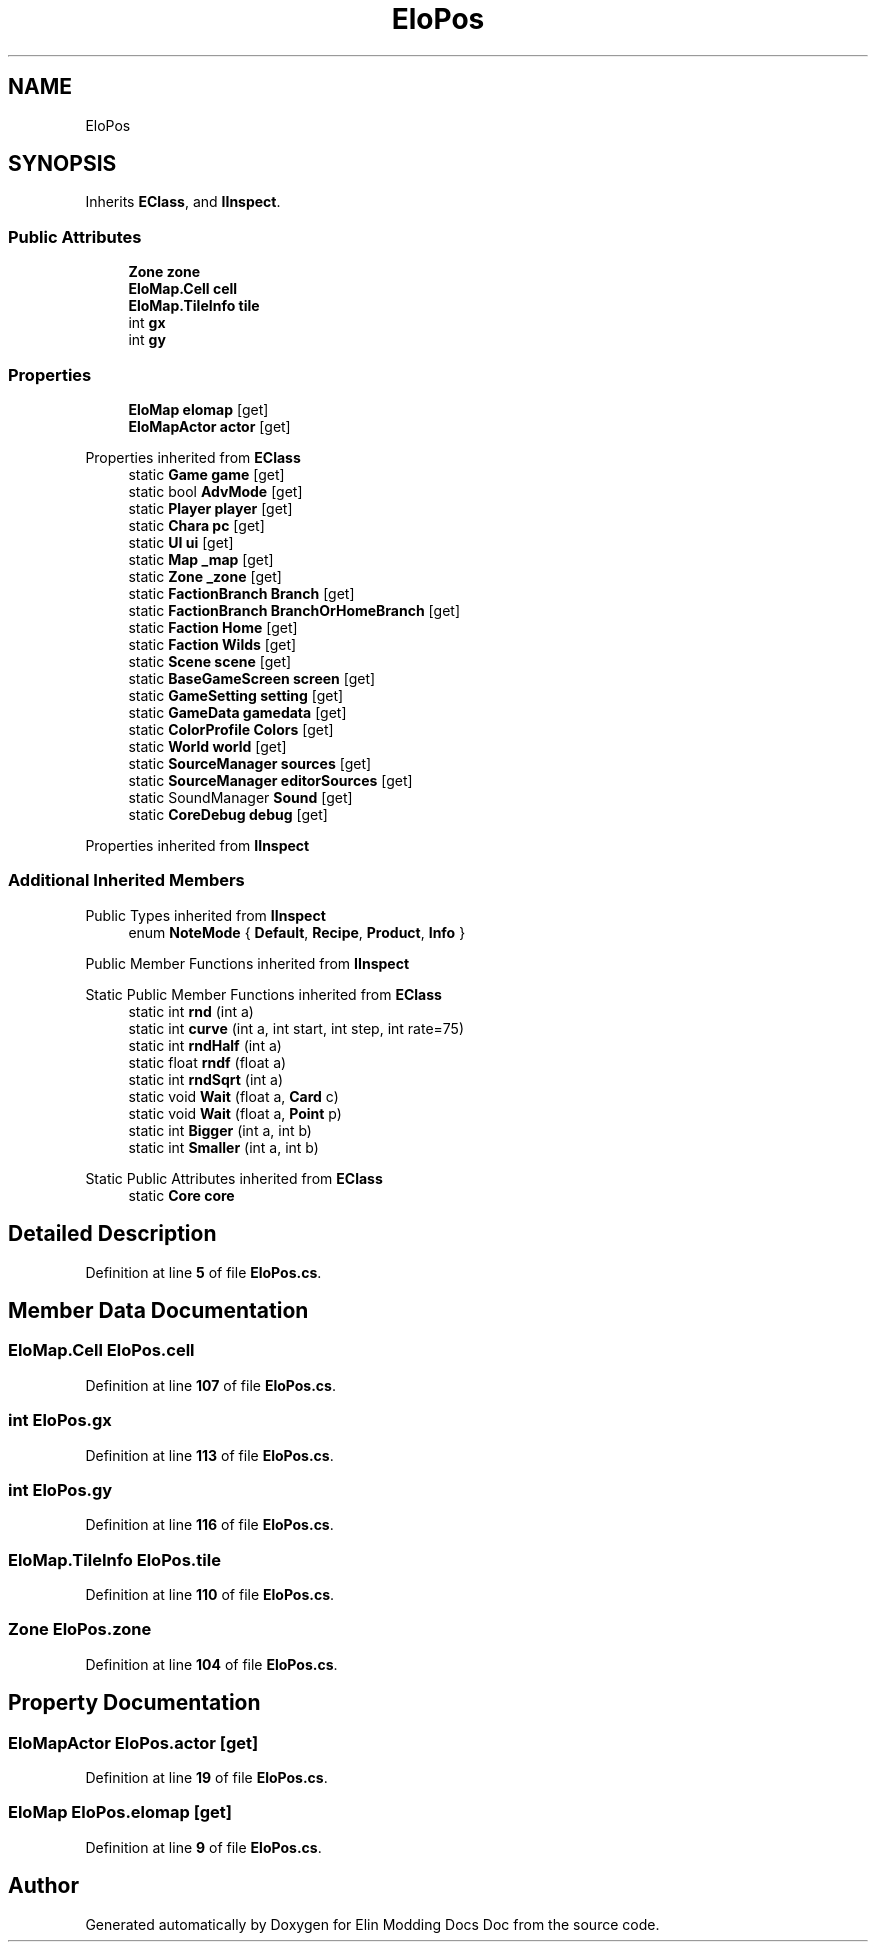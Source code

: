 .TH "EloPos" 3 "Elin Modding Docs Doc" \" -*- nroff -*-
.ad l
.nh
.SH NAME
EloPos
.SH SYNOPSIS
.br
.PP
.PP
Inherits \fBEClass\fP, and \fBIInspect\fP\&.
.SS "Public Attributes"

.in +1c
.ti -1c
.RI "\fBZone\fP \fBzone\fP"
.br
.ti -1c
.RI "\fBEloMap\&.Cell\fP \fBcell\fP"
.br
.ti -1c
.RI "\fBEloMap\&.TileInfo\fP \fBtile\fP"
.br
.ti -1c
.RI "int \fBgx\fP"
.br
.ti -1c
.RI "int \fBgy\fP"
.br
.in -1c
.SS "Properties"

.in +1c
.ti -1c
.RI "\fBEloMap\fP \fBelomap\fP\fR [get]\fP"
.br
.ti -1c
.RI "\fBEloMapActor\fP \fBactor\fP\fR [get]\fP"
.br
.in -1c

Properties inherited from \fBEClass\fP
.in +1c
.ti -1c
.RI "static \fBGame\fP \fBgame\fP\fR [get]\fP"
.br
.ti -1c
.RI "static bool \fBAdvMode\fP\fR [get]\fP"
.br
.ti -1c
.RI "static \fBPlayer\fP \fBplayer\fP\fR [get]\fP"
.br
.ti -1c
.RI "static \fBChara\fP \fBpc\fP\fR [get]\fP"
.br
.ti -1c
.RI "static \fBUI\fP \fBui\fP\fR [get]\fP"
.br
.ti -1c
.RI "static \fBMap\fP \fB_map\fP\fR [get]\fP"
.br
.ti -1c
.RI "static \fBZone\fP \fB_zone\fP\fR [get]\fP"
.br
.ti -1c
.RI "static \fBFactionBranch\fP \fBBranch\fP\fR [get]\fP"
.br
.ti -1c
.RI "static \fBFactionBranch\fP \fBBranchOrHomeBranch\fP\fR [get]\fP"
.br
.ti -1c
.RI "static \fBFaction\fP \fBHome\fP\fR [get]\fP"
.br
.ti -1c
.RI "static \fBFaction\fP \fBWilds\fP\fR [get]\fP"
.br
.ti -1c
.RI "static \fBScene\fP \fBscene\fP\fR [get]\fP"
.br
.ti -1c
.RI "static \fBBaseGameScreen\fP \fBscreen\fP\fR [get]\fP"
.br
.ti -1c
.RI "static \fBGameSetting\fP \fBsetting\fP\fR [get]\fP"
.br
.ti -1c
.RI "static \fBGameData\fP \fBgamedata\fP\fR [get]\fP"
.br
.ti -1c
.RI "static \fBColorProfile\fP \fBColors\fP\fR [get]\fP"
.br
.ti -1c
.RI "static \fBWorld\fP \fBworld\fP\fR [get]\fP"
.br
.ti -1c
.RI "static \fBSourceManager\fP \fBsources\fP\fR [get]\fP"
.br
.ti -1c
.RI "static \fBSourceManager\fP \fBeditorSources\fP\fR [get]\fP"
.br
.ti -1c
.RI "static SoundManager \fBSound\fP\fR [get]\fP"
.br
.ti -1c
.RI "static \fBCoreDebug\fP \fBdebug\fP\fR [get]\fP"
.br
.in -1c

Properties inherited from \fBIInspect\fP
.SS "Additional Inherited Members"


Public Types inherited from \fBIInspect\fP
.in +1c
.ti -1c
.RI "enum \fBNoteMode\fP { \fBDefault\fP, \fBRecipe\fP, \fBProduct\fP, \fBInfo\fP }"
.br
.in -1c

Public Member Functions inherited from \fBIInspect\fP

Static Public Member Functions inherited from \fBEClass\fP
.in +1c
.ti -1c
.RI "static int \fBrnd\fP (int a)"
.br
.ti -1c
.RI "static int \fBcurve\fP (int a, int start, int step, int rate=75)"
.br
.ti -1c
.RI "static int \fBrndHalf\fP (int a)"
.br
.ti -1c
.RI "static float \fBrndf\fP (float a)"
.br
.ti -1c
.RI "static int \fBrndSqrt\fP (int a)"
.br
.ti -1c
.RI "static void \fBWait\fP (float a, \fBCard\fP c)"
.br
.ti -1c
.RI "static void \fBWait\fP (float a, \fBPoint\fP p)"
.br
.ti -1c
.RI "static int \fBBigger\fP (int a, int b)"
.br
.ti -1c
.RI "static int \fBSmaller\fP (int a, int b)"
.br
.in -1c

Static Public Attributes inherited from \fBEClass\fP
.in +1c
.ti -1c
.RI "static \fBCore\fP \fBcore\fP"
.br
.in -1c
.SH "Detailed Description"
.PP 
Definition at line \fB5\fP of file \fBEloPos\&.cs\fP\&.
.SH "Member Data Documentation"
.PP 
.SS "\fBEloMap\&.Cell\fP EloPos\&.cell"

.PP
Definition at line \fB107\fP of file \fBEloPos\&.cs\fP\&.
.SS "int EloPos\&.gx"

.PP
Definition at line \fB113\fP of file \fBEloPos\&.cs\fP\&.
.SS "int EloPos\&.gy"

.PP
Definition at line \fB116\fP of file \fBEloPos\&.cs\fP\&.
.SS "\fBEloMap\&.TileInfo\fP EloPos\&.tile"

.PP
Definition at line \fB110\fP of file \fBEloPos\&.cs\fP\&.
.SS "\fBZone\fP EloPos\&.zone"

.PP
Definition at line \fB104\fP of file \fBEloPos\&.cs\fP\&.
.SH "Property Documentation"
.PP 
.SS "\fBEloMapActor\fP EloPos\&.actor\fR [get]\fP"

.PP
Definition at line \fB19\fP of file \fBEloPos\&.cs\fP\&.
.SS "\fBEloMap\fP EloPos\&.elomap\fR [get]\fP"

.PP
Definition at line \fB9\fP of file \fBEloPos\&.cs\fP\&.

.SH "Author"
.PP 
Generated automatically by Doxygen for Elin Modding Docs Doc from the source code\&.
